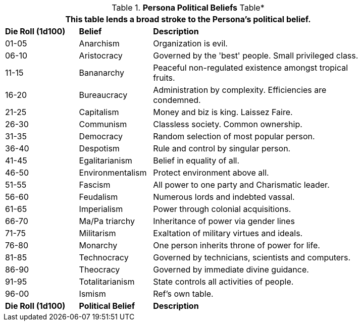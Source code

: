 .*Persona Political Beliefs* Table*
[width="85%",cols="^1,<1,<3",frame="all", stripes="even"]
|===
3+<|This table lends a broad stroke to the Persona's political belief.

s|Die Roll (1d100)
s|Belief
s|Description

|01-05
|Anarchism
|Organization is evil.

|06-10
|Aristocracy
|Governed by the 'best' people. Small privileged class.

|11-15
|Bananarchy
|Peaceful non-regulated existence amongst tropical fruits.

|16-20
|Bureaucracy
|Administration by complexity. Efficiencies are condemned.

|21-25
|Capitalism
|Money and biz is king. Laissez Faire.

|26-30
|Communism
|Classless society. Common ownership.

|31-35
|Democracy
|Random selection of most popular person.

|36-40
|Despotism
|Rule and control by singular person.

|41-45
|Egalitarianism
|Belief in equality of all.

|46-50
|Environmentalism
|Protect environment above all.

|51-55
|Fascism
|All power to one party and Charismatic leader.

|56-60
|Feudalism
|Numerous lords and indebted vassal.

|61-65
|Imperialism
|Power through colonial acquisitions.

|66-70
|Ma/Pa triarchy
|Inheritance of power via gender lines

|71-75
|Militarism
|Exaltation of military virtues and ideals.

|76-80
|Monarchy
|One person inherits throne of power for life.

|81-85
|Technocracy
|Governed by technicians, scientists and computers.

|86-90
|Theocracy
|Governed by immediate divine guidance.

|91-95
|Totalitarianism
|State controls all activities of people.

|96-00
|Ismism
|Ref's own table.

s|Die Roll (1d100)
s|Political Belief
s|Description
|===
